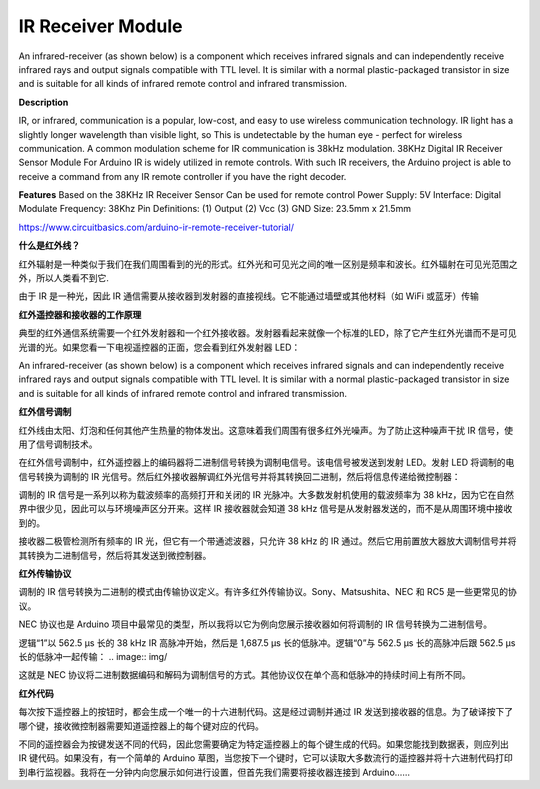 IR Receiver Module
===========================
.. image:: img/image185.png

.. image:: img/image186.jpeg


An infrared-receiver (as shown below) is a component which receives infrared signals and can independently receive infrared rays and output signals compatible with TTL level. It is similar with a normal plastic-packaged transistor in size and is suitable for all kinds of infrared remote control and infrared transmission.

**Description**

.. image:: img/image185.png
    :align: center


IR, or infrared, communication is a popular, low-cost, and easy to use wireless communication technology. IR light has a slightly longer wavelength than visible light, so  This  is undetectable by the human eye - perfect for wireless communication. A common modulation scheme for IR communication is 38kHz modulation. 38KHz Digital IR Receiver Sensor Module For Arduino IR is widely utilized in remote controls. With such IR receivers, the Arduino project is able to receive a command from any IR remote controller if you have the right decoder.

**Features**
Based on the 38KHz IR Receiver Sensor
Can be used for remote control
Power Supply: 5V
Interface: Digital
Modulate Frequency: 38Khz
Pin Definitions: (1) Output (2) Vcc (3) GND
Size: 23.5mm x 21.5mm

https://www.circuitbasics.com/arduino-ir-remote-receiver-tutorial/


**什么是红外线？**

红外辐射是一种类似于我们在我们周围看到的光的形式。红外光和可见光之间的唯一区别是频率和波长。红外辐射在可见光范围之外，所以人类看不到它.

由于 IR 是一种光，因此 IR 通信需要从接收器到发射器的直接视线。它不能通过墙壁或其他材料（如 WiFi 或蓝牙）传输

**红外遥控器和接收器的工作原理**

典型的红外通信系统需要一个红外发射器和一个红外接收器。发射器看起来就像一个标准的LED，除了它产生红外光谱而不是可见光谱的光。如果您看一下电视遥控器的正面，您会看到红外发射器 LED：

.. image:: img/

An infrared-receiver (as shown below) is a component which receives infrared signals and can independently receive infrared rays and output signals compatible with TTL level. It is similar with a normal plastic-packaged transistor in size and is suitable for all kinds of infrared remote control and infrared transmission.

.. image:: img/

**红外信号调制**

红外线由太阳、灯泡和任何其他产生热量的物体发出。这意味着我们周围有很多红外光噪声。为了防止这种噪声干扰 IR 信号，使用了信号调制技术。

在红外信号调制中，红外遥控器上的编码器将二进制信号转换为调制电信号。该电信号被发送到发射 LED。发射 LED 将调制的电信号转换为调制的 IR 光信号。然后红外接收器解调红外光信号并将其转换回二进制，然后将信息传递给微控制器：

.. image:: img/

调制的 IR 信号是一系列以称为载波频率的高频打开和关闭的 IR 光脉冲。大多数发射机使用的载波频率为 38 kHz，因为它在自然界中很少见，因此可以与环境噪声区分开来。这样 IR 接收器就会知道 38 kHz 信号是从发射器发送的，而不是从周围环境中接收到的。

接收器二极管检测所有频率的 IR 光，但它有一个带通滤波器，只允许 38 kHz 的 IR 通过。然后它用前置放大器放大调制信号并将其转换为二进制信号，然后将其发送到微控制器。

**红外传输协议**

调制的 IR 信号转换为二进制的模式由传输协议定义。有许多红外传输协议。Sony、Matsushita、NEC 和 RC5 是一些更常见的协议。

NEC 协议也是 Arduino 项目中最常见的类型，所以我将以它为例向您展示接收器如何将调制的 IR 信号转换为二进制信号。


逻辑“1”以 562.5 µs 长的 38 kHz IR 高脉冲开始，然后是 1,687.5 µs 长的低脉冲。逻辑“0”与 562.5 µs 长的高脉冲后跟 562.5 µs 长的低脉冲一起传输：
.. image:: img/

这就是 NEC 协议将二进制数据编码和解码为调制信号的方式。其他协议仅在单个高和低脉冲的持续时间上有所不同。

**红外代码**

每次按下遥控器上的按钮时，都会生成一个唯一的十六进制代码。这是经过调制并通过 IR 发送到接收器的信息。为了破译按下了哪个键，接收微控制器需要知道遥控器上的每个键对应的代码。

不同的遥控器会为按键发送不同的代码，因此您需要确定为特定遥控器上的每个键生成的代码。如果您能找到数据表，则应列出 IR 键代码。如果没有，有一个简单的 Arduino 草图，当您按下一个键时，它可以读取大多数流行的遥控器并将十六进制代码打印到串行监视器。我将在一分钟内向您展示如何进行设置，但首先我们需要将接收器连接到 Arduino……
